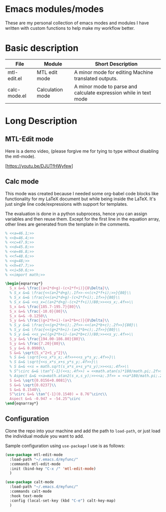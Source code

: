 * Emacs modules/modes

These are my personal collection of emacs modes and modules I have written with custom functions to help make my workflow better.

* Basic description

| File         | Module           | Short Description                                                 |
|--------------+------------------+-------------------------------------------------------------------|
| mtl-edit.el  | MTL edit mode    | A minor mode for editing Machine translated outputs.              |
| calc-mode.el | Calculation mode | A minor mode to parse and calculate expression while in text mode |

* Long Description

** MTL-Edit mode

Here is a demo video, (please forgive me for tying to type without disabling the mtl-mode).

[https://youtu.be/DJUTfHWyfew]

** Calc mode
   This mode was created because I needed some org-babel code blocks like functionality for my LaTeX document but while being inside the LaTeX. It's just single line code/expressions with support for templates.

   The evaluation is done in a python subprocess, hence you can assign variables and then reuse them. Except for the first line in the equation array, other lines are generated from the template in the comments.
#+begin_src latex
% <<a=46.1;>>
% <<b=46.4;>>
% <<c=47.9;>>
% <<d=45.8;>>
% <<e=46.8;>>
% <<f=48.6;>>
% <<g=48;>>
% <<h=47.7;>>
% <<i=50.6;>>
% <<import math;>>

\begin{eqnarray*}
  S_x &=& \frac{(a+2*d+g)-(c+2*f+i)}{8\Delta}\\
  % S_x &=& \frac{<<(a+2*d+g);.1f>>-<<(c+2*f+i);>>}{80}\\
  % S_x &=& \frac{<<(a+2*d+g)-(c+2*f+i);.1f>>}{80}\\
  % S_x &=& <<s_x=((a+2*d+g)-(c+2*f+i))/80;>><<s_x;.4f>>\\
  S_x &=& \frac{185.7-195.7}{80}\\
  S_x &=& \frac{-10.0}{80}\\
  S_x &=& -0.1250\\
  S_y &=& \frac{(g+2*h+i)-(a+2*b+c)}{8\Delta}\\
  % S_y &=& \frac{<<(g+2*h+i);.2f>>-<<(a+2*b+c);.2f>>}{80}\\
  % S_y &=& \frac{<<(g+2*h+i)-(a+2*b+c);.2f>>}{80}\\
  % S_y &=& <<s_y=((g+2*h+i)-(a+2*b+c))/80;>><<s_y;.4f>>\\
  S_y &=& \frac{194.00-186.80}{80}\\
  S_y &=& \frac{7.20}{80}\\
  S_y &=& 0.0900\\
  S &=& \sqrt{S_x^2+S_y^2}\\
  % S &=& \sqrt{<<s_x*s_x;.4f>>+<<s_y*s_y;.4f>>}\\
  % S &=& \sqrt{<<s_x*s_x+s_y*s_y;.4f>>}\\
  % S &=& <<s = math.sqrt(s_x*s_x+s_y*s_y);>><<s;.4f>>\\
  % S^\circ &=& \tan^{-1}(<<s;.4f>>) = <<math.atan(s)*180/math.pi;.2f>>^\circ\\
  % Aspect &=& <<a=math.atan2(s_x,s_y);>><<a;.3f>> = <<a*180/math.pi;.2f>>^\circ
  S &=& \sqrt{0.0156+0.0081}\\
  S &=& \sqrt{0.0237}\\
  S &=& 0.1540\\
  S^\circ &=& \tan^{-1}(0.1540) = 8.76^\circ\\
  Aspect &=& -0.947 = -54.25^\circ
\end{eqnarray*}
#+end_src

** Configuration
    Clone the repo into your machine and add the path to ~load-path~, or just load the individual module you want to add.

    Sample configuration using ~use-package~ I use is as follows:
    
#+begin_src emacs-lisp :tangle yes
(use-package mtl-edit-mode
  :load-path "~/.emacs.d/myfunc/"
  :commands mtl-edit-mode
  :init (bind-key "C-x /" 'mtl-edit-mode)
  )

(use-package calt-mode
  :load-path "~/.emacs.d/myfunc/"
  :commands calt-mode
  :hook text-mode
  :config (local-set-key (kbd "C-e") calt-key-map)
  )
#+end_src

